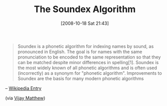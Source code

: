 #+POSTID: 984
#+DATE: [2008-10-18 Sat 21:43]
#+OPTIONS: toc:nil num:nil todo:nil pri:nil tags:nil ^:nil TeX:nil
#+CATEGORY: Link
#+TAGS: Programming
#+TITLE: The Soundex Algorithm

#+BEGIN_QUOTE
  Soundex is a phonetic algorithm for indexing names by sound, as pronounced in English. The goal is for names with the same pronunciation to be encoded to the same representation so that they can be matched despite minor differences in spelling[1]. Soundex is the most widely known of all phonetic algorithms and is often used (incorrectly) as a synonym for "phonetic algorithm". Improvements to Soundex are the basis for many modern phonetic algorithms
#+END_QUOTE



-- [[http://en.wikipedia.org/wiki/Soundex][Wikipedia Entry]]

(via [[http://vijaymathew.wordpress.com/2008/09/21/soundex-in-scheme/][Vijay Matthew]])



